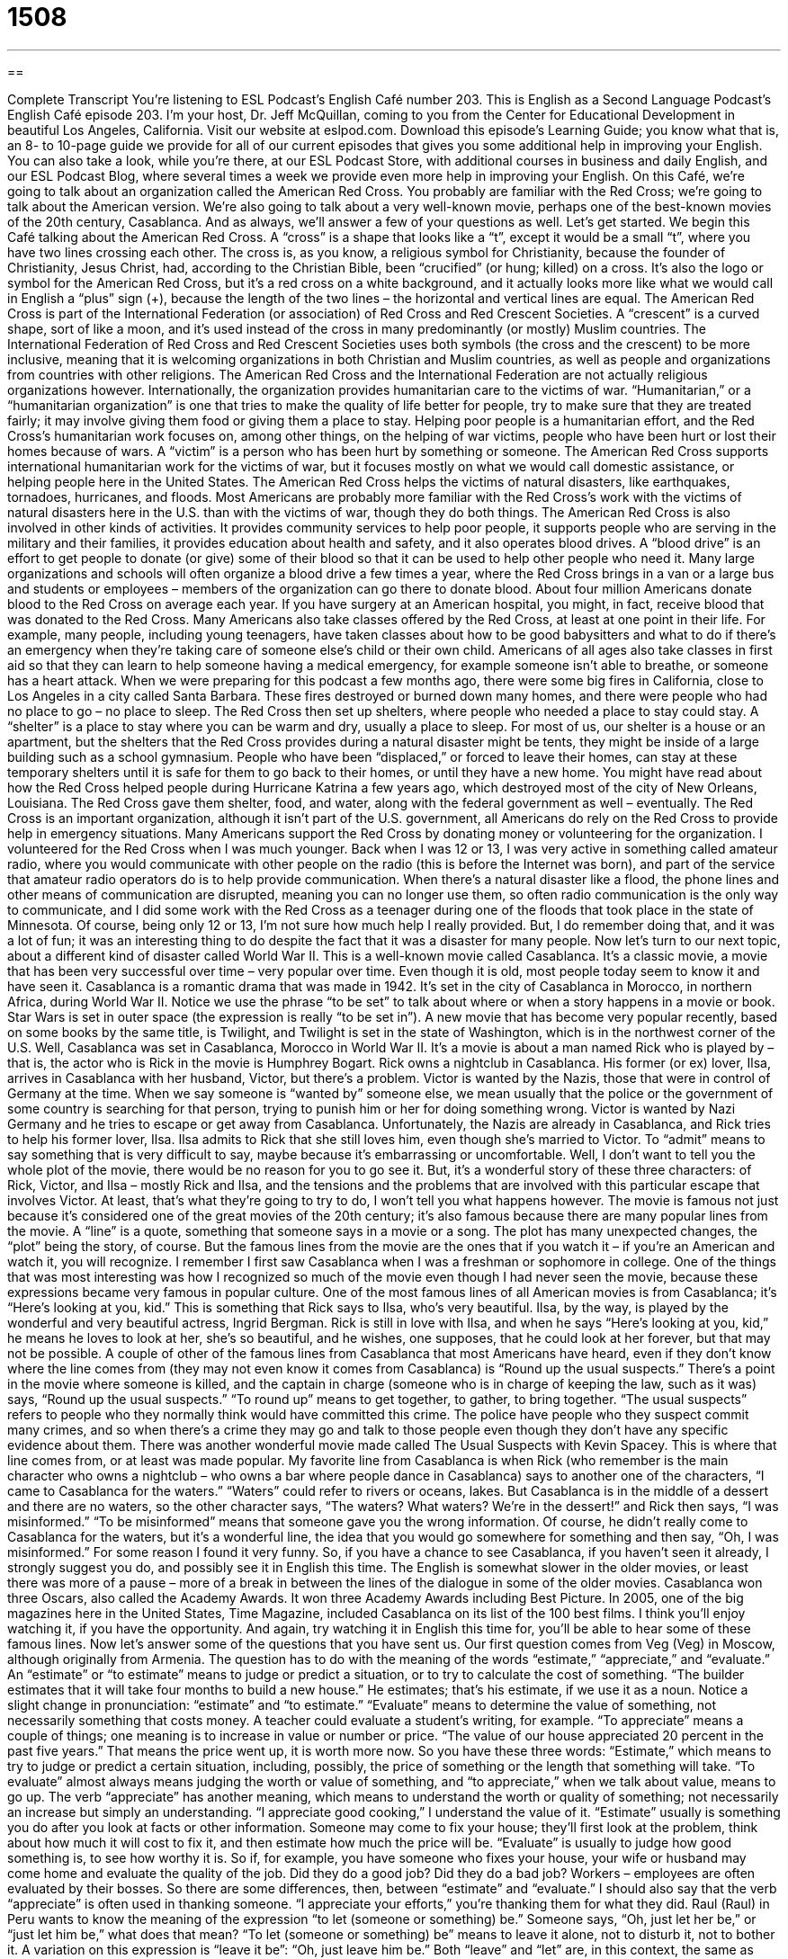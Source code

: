 = 1508
:toc: left
:toclevels: 3
:sectnums:
:stylesheet: ../../../myAdocCss.css

'''

== 

Complete Transcript
You’re listening to ESL Podcast’s English Café number 203.
This is English as a Second Language Podcast’s English Café episode 203. I’m your host, Dr. Jeff McQuillan, coming to you from the Center for Educational Development in beautiful Los Angeles, California.
Visit our website at eslpod.com. Download this episode’s Learning Guide; you know what that is, an 8- to 10-page guide we provide for all of our current episodes that gives you some additional help in improving your English. You can also take a look, while you’re there, at our ESL Podcast Store, with additional courses in business and daily English, and our ESL Podcast Blog, where several times a week we provide even more help in improving your English.
On this Café, we’re going to talk about an organization called the American Red Cross. You probably are familiar with the Red Cross; we’re going to talk about the American version. We’re also going to talk about a very well-known movie, perhaps one of the best-known movies of the 20th century, Casablanca. And as always, we’ll answer a few of your questions as well. Let’s get started.
We begin this Café talking about the American Red Cross. A “cross” is a shape that looks like a “t”, except it would be a small “t”, where you have two lines crossing each other. The cross is, as you know, a religious symbol for Christianity, because the founder of Christianity, Jesus Christ, had, according to the Christian Bible, been “crucified” (or hung; killed) on a cross. It’s also the logo or symbol for the American Red Cross, but it’s a red cross on a white background, and it actually looks more like what we would call in English a “plus” sign (+), because the length of the two lines – the horizontal and vertical lines are equal.
The American Red Cross is part of the International Federation (or association) of Red Cross and Red Crescent Societies. A “crescent” is a curved shape, sort of like a moon, and it’s used instead of the cross in many predominantly (or mostly) Muslim countries. The International Federation of Red Cross and Red Crescent Societies uses both symbols (the cross and the crescent) to be more inclusive, meaning that it is welcoming organizations in both Christian and Muslim countries, as well as people and organizations from countries with other religions.
The American Red Cross and the International Federation are not actually religious organizations however. Internationally, the organization provides humanitarian care to the victims of war. “Humanitarian,” or a “humanitarian organization” is one that tries to make the quality of life better for people, try to make sure that they are treated fairly; it may involve giving them food or giving them a place to stay. Helping poor people is a humanitarian effort, and the Red Cross’s humanitarian work focuses on, among other things, on the helping of war victims, people who have been hurt or lost their homes because of wars. A “victim” is a person who has been hurt by something or someone.
The American Red Cross supports international humanitarian work for the victims of war, but it focuses mostly on what we would call domestic assistance, or helping people here in the United States. The American Red Cross helps the victims of natural disasters, like earthquakes, tornadoes, hurricanes, and floods. Most Americans are probably more familiar with the Red Cross’s work with the victims of natural disasters here in the U.S. than with the victims of war, though they do both things.
The American Red Cross is also involved in other kinds of activities. It provides community services to help poor people, it supports people who are serving in the military and their families, it provides education about health and safety, and it also operates blood drives. A “blood drive” is an effort to get people to donate (or give) some of their blood so that it can be used to help other people who need it. Many large organizations and schools will often organize a blood drive a few times a year, where the Red Cross brings in a van or a large bus and students or employees – members of the organization can go there to donate blood. About four million Americans donate blood to the Red Cross on average each year. If you have surgery at an American hospital, you might, in fact, receive blood that was donated to the Red Cross.
Many Americans also take classes offered by the Red Cross, at least at one point in their life. For example, many people, including young teenagers, have taken classes about how to be good babysitters and what to do if there’s an emergency when they’re taking care of someone else’s child or their own child. Americans of all ages also take classes in first aid so that they can learn to help someone having a medical emergency, for example someone isn’t able to breathe, or someone has a heart attack.
When we were preparing for this podcast a few months ago, there were some big fires in California, close to Los Angeles in a city called Santa Barbara. These fires destroyed or burned down many homes, and there were people who had no place to go – no place to sleep. The Red Cross then set up shelters, where people who needed a place to stay could stay. A “shelter” is a place to stay where you can be warm and dry, usually a place to sleep. For most of us, our shelter is a house or an apartment, but the shelters that the Red Cross provides during a natural disaster might be tents, they might be inside of a large building such as a school gymnasium. People who have been “displaced,” or forced to leave their homes, can stay at these temporary shelters until it is safe for them to go back to their homes, or until they have a new home. You might have read about how the Red Cross helped people during Hurricane Katrina a few years ago, which destroyed most of the city of New Orleans, Louisiana. The Red Cross gave them shelter, food, and water, along with the federal government as well – eventually.
The Red Cross is an important organization, although it isn’t part of the U.S. government, all Americans do rely on the Red Cross to provide help in emergency situations. Many Americans support the Red Cross by donating money or volunteering for the organization.
I volunteered for the Red Cross when I was much younger. Back when I was 12 or 13, I was very active in something called amateur radio, where you would communicate with other people on the radio (this is before the Internet was born), and part of the service that amateur radio operators do is to help provide communication. When there’s a natural disaster like a flood, the phone lines and other means of communication are disrupted, meaning you can no longer use them, so often radio communication is the only way to communicate, and I did some work with the Red Cross as a teenager during one of the floods that took place in the state of Minnesota. Of course, being only 12 or 13, I’m not sure how much help I really provided. But, I do remember doing that, and it was a lot of fun; it was an interesting thing to do despite the fact that it was a disaster for many people.
Now let’s turn to our next topic, about a different kind of disaster called World War II. This is a well-known movie called Casablanca. It’s a classic movie, a movie that has been very successful over time – very popular over time. Even though it is old, most people today seem to know it and have seen it.
Casablanca is a romantic drama that was made in 1942. It’s set in the city of Casablanca in Morocco, in northern Africa, during World War II. Notice we use the phrase “to be set” to talk about where or when a story happens in a movie or book. Star Wars is set in outer space (the expression is really “to be set in”). A new movie that has become very popular recently, based on some books by the same title, is Twilight, and Twilight is set in the state of Washington, which is in the northwest corner of the U.S. Well, Casablanca was set in Casablanca, Morocco in World War II.
It’s a movie is about a man named Rick who is played by – that is, the actor who is Rick in the movie is Humphrey Bogart. Rick owns a nightclub in Casablanca. His former (or ex) lover, Ilsa, arrives in Casablanca with her husband, Victor, but there’s a problem. Victor is wanted by the Nazis, those that were in control of Germany at the time. When we say someone is “wanted by” someone else, we mean usually that the police or the government of some country is searching for that person, trying to punish him or her for doing something wrong. Victor is wanted by Nazi Germany and he tries to escape or get away from Casablanca. Unfortunately, the Nazis are already in Casablanca, and Rick tries to help his former lover, Ilsa. Ilsa admits to Rick that she still loves him, even though she’s married to Victor. To “admit” means to say something that is very difficult to say, maybe because it’s embarrassing or uncomfortable.
Well, I don’t want to tell you the whole plot of the movie, there would be no reason for you to go see it. But, it’s a wonderful story of these three characters: of Rick, Victor, and Ilsa – mostly Rick and Ilsa, and the tensions and the problems that are involved with this particular escape that involves Victor. At least, that’s what they’re going to try to do, I won’t tell you what happens however.
The movie is famous not just because it’s considered one of the great movies of the 20th century; it’s also famous because there are many popular lines from the movie. A “line” is a quote, something that someone says in a movie or a song. The plot has many unexpected changes, the “plot” being the story, of course. But the famous lines from the movie are the ones that if you watch it – if you’re an American and watch it, you will recognize. I remember I first saw Casablanca when I was a freshman or sophomore in college. One of the things that was most interesting was how I recognized so much of the movie even though I had never seen the movie, because these expressions became very famous in popular culture.
One of the most famous lines of all American movies is from Casablanca; it’s “Here’s looking at you, kid.” This is something that Rick says to Ilsa, who’s very beautiful. Ilsa, by the way, is played by the wonderful and very beautiful actress, Ingrid Bergman. Rick is still in love with Ilsa, and when he says “Here’s looking at you, kid,” he means he loves to look at her, she’s so beautiful, and he wishes, one supposes, that he could look at her forever, but that may not be possible.
A couple of other of the famous lines from Casablanca that most Americans have heard, even if they don’t know where the line comes from (they may not even know it comes from Casablanca) is “Round up the usual suspects.” There’s a point in the movie where someone is killed, and the captain in charge (someone who is in charge of keeping the law, such as it was) says, “Round up the usual suspects.” “To round up” means to get together, to gather, to bring together. “The usual suspects” refers to people who they normally think would have committed this crime. The police have people who they suspect commit many crimes, and so when there’s a crime they may go and talk to those people even though they don’t have any specific evidence about them. There was another wonderful movie made called The Usual Suspects with Kevin Spacey. This is where that line comes from, or at least was made popular.
My favorite line from Casablanca is when Rick (who remember is the main character who owns a nightclub – who owns a bar where people dance in Casablanca) says to another one of the characters, “I came to Casablanca for the waters.” “Waters” could refer to rivers or oceans, lakes. But Casablanca is in the middle of a dessert and there are no waters, so the other character says, “The waters? What waters? We’re in the dessert!” and Rick then says, “I was misinformed.” “To be misinformed” means that someone gave you the wrong information. Of course, he didn’t really come to Casablanca for the waters, but it’s a wonderful line, the idea that you would go somewhere for something and then say, “Oh, I was misinformed.” For some reason I found it very funny.
So, if you have a chance to see Casablanca, if you haven’t seen it already, I strongly suggest you do, and possibly see it in English this time. The English is somewhat slower in the older movies, or least there was more of a pause – more of a break in between the lines of the dialogue in some of the older movies.
Casablanca won three Oscars, also called the Academy Awards. It won three Academy Awards including Best Picture. In 2005, one of the big magazines here in the United States, Time Magazine, included Casablanca on its list of the 100 best films. I think you’ll enjoy watching it, if you have the opportunity. And again, try watching it in English this time for, you’ll be able to hear some of these famous lines.
Now let’s answer some of the questions that you have sent us.
Our first question comes from Veg (Veg) in Moscow, although originally from Armenia. The question has to do with the meaning of the words “estimate,” “appreciate,” and “evaluate.”
An “estimate” or “to estimate” means to judge or predict a situation, or to try to calculate the cost of something. “The builder estimates that it will take four months to build a new house.” He estimates; that’s his estimate, if we use it as a noun. Notice a slight change in pronunciation: “estimate” and “to estimate.”
“Evaluate” means to determine the value of something, not necessarily something that costs money. A teacher could evaluate a student’s writing, for example.
“To appreciate” means a couple of things; one meaning is to increase in value or number or price. “The value of our house appreciated 20 percent in the past five years.” That means the price went up, it is worth more now.
So you have these three words: “Estimate,” which means to try to judge or predict a certain situation, including, possibly, the price of something or the length that something will take. “To evaluate” almost always means judging the worth or value of something, and “to appreciate,” when we talk about value, means to go up.
The verb “appreciate” has another meaning, which means to understand the worth or quality of something; not necessarily an increase but simply an understanding. “I appreciate good cooking,” I understand the value of it.
“Estimate” usually is something you do after you look at facts or other information. Someone may come to fix your house; they’ll first look at the problem, think about how much it will cost to fix it, and then estimate how much the price will be. “Evaluate” is usually to judge how good something is, to see how worthy it is. So if, for example, you have someone who fixes your house, your wife or husband may come home and evaluate the quality of the job. Did they do a good job? Did they do a bad job? Workers – employees are often evaluated by their bosses. So there are some differences, then, between “estimate” and “evaluate.”
I should also say that the verb “appreciate” is often used in thanking someone. “I appreciate your efforts,” you’re thanking them for what they did.
Raul (Raul) in Peru wants to know the meaning of the expression “to let (someone or something) be.” Someone says, “Oh, just let her be,” or “just let him be,” what does that mean?
“To let (someone or something) be” means to leave it alone, not to disturb it, not to bother it. A variation on this expression is “leave it be”: “Oh, just leave him be.” Both “leave” and “let” are, in this context, the same as “allow.” A similar phrase is “to leave (or let) someone alone.” “Leave it alone” means don’t touch it, don’t bother it, don’t concern yourself about it.
You may also be familiar with the famous Beatles song called “Let It Be,” which was a popular song from, I believe, the year 1970. That was more about a philosophy or attitude toward life, meaning not being too concerned about things that go right or go wrong. I’m not sure if that’s a good philosophy or not, but rather than talking about it more, we’ll just let it be!
Finally Juergen, whose name I am almost certainly mispronouncing (Juergen), in Germany wants to know the difference between an “aim” (aim) and a “goal” (goal).
An “aim” is a clear intention: “My aim is to lose 10 pounds this month.” That’s probably too much, but that’s my aim. You could also say the same sentence with “goal”: “My goal is to lose 10 pounds this month.” So those two words can mean the same thing.
“Aim” has an additional definition, which is to point something in a certain direction. For example if you have a gun, someone may say, “Don’t aim your gun at me,” meaning don’t point your gun like you are going to shoot me; don’t point your gun in my direction.
So, “aim” and “goal” can both mean a clear intention to do something, or something that you want to achieve or accomplish. “Goal,” however, is often used to mean something very definite, something very specific. Especially in schools or in organizations when they talk about their goals, they usually are talking about something very specific they want to achieve.
“Goal,” also, unlike “aim,” is not used as a verb, whereas “aim” can be used as a verb. Someone may say to you, “What do you aim to do?” (what is your aim), but you would not say “What do you goal to do?” “Goal” would only be used, at least with this meaning, as a noun. “Goal” is also the word we use when in what we call soccer, what the rest of the world calls football, someone puts the ball into the other team’s net, and they say “Goaaaaal!” Just like that; I promise I will never do that again!
If you have a question or comment, you can email us. Our email address is eslpod@eslpod.com.
From Los Angeles, California, I’m Jeff McQuillan. Thank you for listening. Come back and listen to us next time on the English Café.
ESL Podcast’s English Café is written and produced by Dr. Jeff McQuillan and Dr. Lucy Tse, copyright 2009 by the Center for Educational Development.
Glossary
cross – a shape or symbol that looks like a lower-case “t” with two straight lines that cross each other at 90-degrees; “ ? ”
* The church is easy to find. It’s the building with the cross on the roof.
crescent – a curved shape like the moon
* In the sky, a crescent moon is not as bright as a full moon.
humanitarian – concerned with making the quality of life better for people; efforts to make sure that people are treated fairly
* Part of our humanitarian effort is to bring donated clothing to people who lost their homes in the flood.
victim – a person who has been hurt by something, such as a crime, accident, or someone else’s bad actions
* In court, the family of the victim watched the trial and hoped that the criminal would be found guilty.
natural disaster – something that happens in nature that causes a lot of damage, injuries, and/or deaths, such as earthquakes, tornadoes, hurricanes, and floods
* In case of a natural disaster, everyone should gather at the local high school and wait for instructions.
blood drive – an effort to get people to donate some of their blood so that it can be used to help other people who have medical problems
* The blood drive is voluntary, but we hope that all employees will choose to give blood.
first aid – actions taken in a medical emergency to help people until doctors or other medical professionals arrive
* Sam’s arm is bleeding. We’ll need to give him first aid until the ambulance arrives.
shelter – a place to stay where one can stay warm and dry
* For people without jobs, having food and shelter are among their biggest concerns.
to be set in – where and when a story happens in a movie, television show, play, or book
* This book is set in the American Southwest during the late 1900s.
to be wanted by – having the police or a government searching for a person, usually to punish him or her for doing something wrong
* That man is wanted by the U.S. government for not paying his taxes.
to admit – to say something when it is very difficult for one to say it, perhaps because it is embarrassing or uncomfortable
* I don’t like to admit it, but I was as scared as my children to fly in an airplane for the first time.
plot – story in a book, movie, play, or television show
* I stopped watch that TV show, because the plot became so confusing that I couldn’t follow it.
to estimate – to give an approximate number or value to something; to judge or predict an amount or cost
* The plumber estimated that it would cost $300 to replace our sink with a new one.
to evaluate – to judge the worth or value of something
* Why don’t you bring the painting to my house and I’ll ask my artist friend to evaluate it for you?
to appreciate – to understand the worth or quality of something
* Our children can appreciate the value of money, because they have to work and save up for anything they want to buy.
to let (someone/something) be – to leave someone/something alone; to allow something/someone to exist as is; to not bother to change something or be concerned with it
* Although Lonnie is crying, we should let him be. I don’t think he wants to talk about his problems right now.
aim – a clear intention; something one tries to do or achieve for the future, often used for something general; goal
* Sally’s aim in saving all of her money now is so she can open her own business sometime in the future.
goal – a clear intention; something specific one tries to do or achieve for the future; aim
* Benicio’s goal is to lose 20 pounds in six months.
What Insiders Know
The classic film Casablanca is “memorable” (difficult to forget) for its beautiful story and “exceptional” (outstanding; excellent) acting, but it also had memorable music. One of the most “notable” (important) scenes involves a “duel” (fight between two people or two groups) of songs.
A Rick’s cafe where the movie is set, there is a group of Nazi soldiers, who begin to sing a German song. To “counter” (fight against) this show of German “patriotism” (pride in one’s country), the piano player begins to play the French “national anthem” (national song), “La Marseillaise.” The two songs battle each other and allow the characters to show their strong feelings for each side in the war.
Another memorable musical element of Casablanca is a song from its “soundtrack” (album/CD of music from a movie) called “As Time Goes By.” It is played during some very emotional scenes from the movie, and this song has become an American “standard” (song known by most people and is sung a lot). In lists of the most memorable and loved songs from movies, it is “consistently” (almost always; frequently) placed near the top of the list.
Here are the most famous lines from the song:
You must remember this
A kiss is just a kiss, a sigh is just a sigh.
The fundamental things apply
As time goes by.
sigh – a long deep breathe, usually taken when one is tired, relieved, or sad
fundamental – the most important part; basic
to go by – to pass, usually used for time